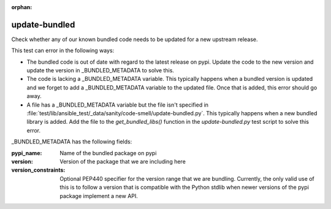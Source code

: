 :orphan:

update-bundled
==============

Check whether any of our known bundled code needs to be updated for a new upstream release.

This test can error in the following ways:

* The bundled code is out of date with regard to the latest release on pypi.  Update the code
  to the new version and update the version in _BUNDLED_METADATA to solve this.

* The code is lacking a _BUNDLED_METADATA variable.  This typically happens when a bundled version
  is updated and we forget to add a _BUNDLED_METADATA variable to the updated file.  Once that is
  added, this error should go away.

* A file has a _BUNDLED_METADATA variable but the file isn't specified in
  :file:`test/lib/ansible_test/_data/sanity/code-smell/update-bundled.py`.  This typically happens when a new bundled
  library is added.  Add the file to the `get_bundled_libs()` function in the `update-bundled.py`
  test script to solve this error.

_BUNDLED_METADATA has the following fields:

:pypi_name: Name of the bundled package on pypi

:version: Version of the package that we are including here

:version_constraints: Optional PEP440 specifier for the version range that we are bundling.
                      Currently, the only valid use of this is to follow a version that is
                      compatible with the Python stdlib when newer versions of the pypi package
                      implement a new API.
